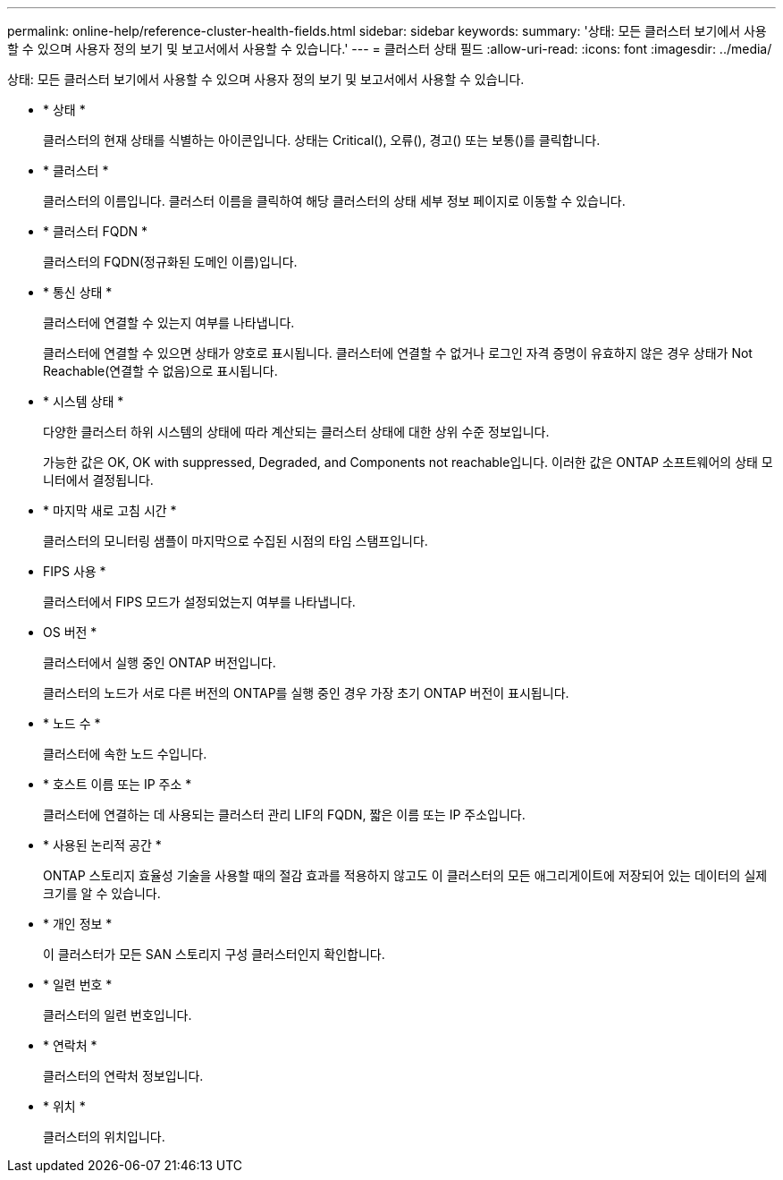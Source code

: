 ---
permalink: online-help/reference-cluster-health-fields.html 
sidebar: sidebar 
keywords:  
summary: '상태: 모든 클러스터 보기에서 사용할 수 있으며 사용자 정의 보기 및 보고서에서 사용할 수 있습니다.' 
---
= 클러스터 상태 필드
:allow-uri-read: 
:icons: font
:imagesdir: ../media/


[role="lead"]
상태: 모든 클러스터 보기에서 사용할 수 있으며 사용자 정의 보기 및 보고서에서 사용할 수 있습니다.

* * 상태 *
+
클러스터의 현재 상태를 식별하는 아이콘입니다. 상태는 Critical(image:../media/sev-critical-um60.png[""]), 오류(image:../media/sev-error-um60.png[""]), 경고(image:../media/sev-warning-um60.png[""]) 또는 보통(image:../media/sev-normal-um60.png[""])를 클릭합니다.

* * 클러스터 *
+
클러스터의 이름입니다. 클러스터 이름을 클릭하여 해당 클러스터의 상태 세부 정보 페이지로 이동할 수 있습니다.

* * 클러스터 FQDN *
+
클러스터의 FQDN(정규화된 도메인 이름)입니다.

* * 통신 상태 *
+
클러스터에 연결할 수 있는지 여부를 나타냅니다.

+
클러스터에 연결할 수 있으면 상태가 양호로 표시됩니다. 클러스터에 연결할 수 없거나 로그인 자격 증명이 유효하지 않은 경우 상태가 Not Reachable(연결할 수 없음)으로 표시됩니다.

* * 시스템 상태 *
+
다양한 클러스터 하위 시스템의 상태에 따라 계산되는 클러스터 상태에 대한 상위 수준 정보입니다.

+
가능한 값은 OK, OK with suppressed, Degraded, and Components not reachable입니다. 이러한 값은 ONTAP 소프트웨어의 상태 모니터에서 결정됩니다.

* * 마지막 새로 고침 시간 *
+
클러스터의 모니터링 샘플이 마지막으로 수집된 시점의 타임 스탬프입니다.

* FIPS 사용 *
+
클러스터에서 FIPS 모드가 설정되었는지 여부를 나타냅니다.

* OS 버전 *
+
클러스터에서 실행 중인 ONTAP 버전입니다.

+
클러스터의 노드가 서로 다른 버전의 ONTAP를 실행 중인 경우 가장 초기 ONTAP 버전이 표시됩니다.

* * 노드 수 *
+
클러스터에 속한 노드 수입니다.

* * 호스트 이름 또는 IP 주소 *
+
클러스터에 연결하는 데 사용되는 클러스터 관리 LIF의 FQDN, 짧은 이름 또는 IP 주소입니다.

* * 사용된 논리적 공간 *
+
ONTAP 스토리지 효율성 기술을 사용할 때의 절감 효과를 적용하지 않고도 이 클러스터의 모든 애그리게이트에 저장되어 있는 데이터의 실제 크기를 알 수 있습니다.

* * 개인 정보 *
+
이 클러스터가 모든 SAN 스토리지 구성 클러스터인지 확인합니다.

* * 일련 번호 *
+
클러스터의 일련 번호입니다.

* * 연락처 *
+
클러스터의 연락처 정보입니다.

* * 위치 *
+
클러스터의 위치입니다.


